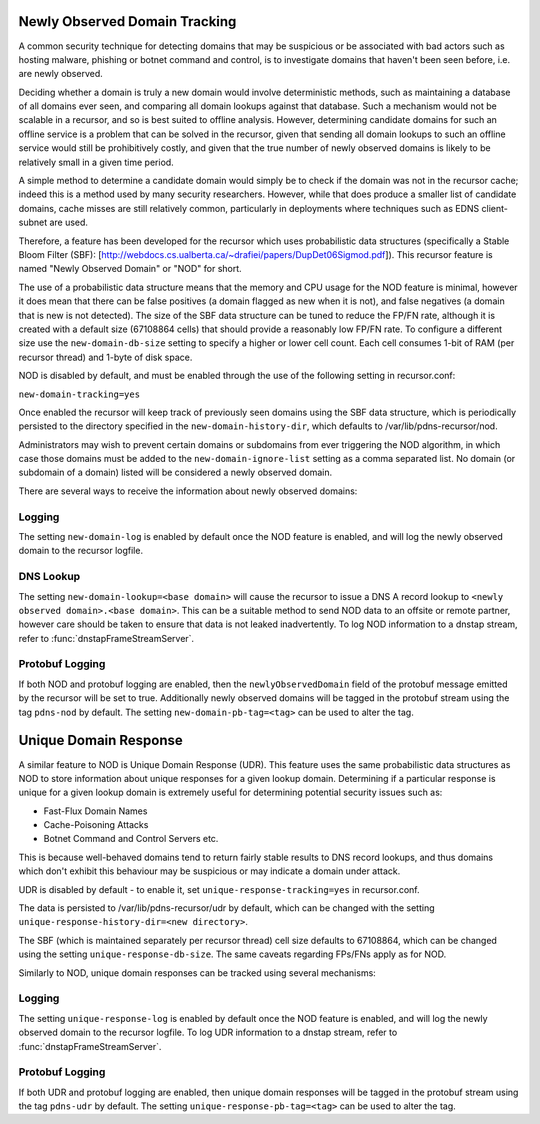 .. _Newly Observed Domain:

Newly Observed Domain Tracking
~~~~~~~~~~~~~~~~~~~~~~~~~~~~~~

A common security technique for detecting domains that may be suspicious or be associated with bad actors such as hosting malware, phishing or botnet command and control, is to investigate domains that haven't been seen before, i.e. are newly observed.

Deciding whether a domain is truly a new domain would involve deterministic methods, such as maintaining a database of all domains ever seen, and comparing all domain lookups against that database. Such a mechanism would not be scalable in a recursor, and so is best suited to offline analysis. However, determining candidate domains for such an offline service is a problem that can be solved in the recursor, given that sending all domain lookups to such an offline service would still be prohibitively costly, and given that the true number of newly observed domains is likely to be relatively small in a given time period.

A simple method to determine a candidate domain would simply be to check if the domain was not in the recursor cache; indeed this is a method used by many security researchers. However, while that does produce a smaller list of candidate domains, cache misses are still relatively common, particularly in deployments where techniques such as EDNS client-subnet are used.

Therefore, a feature has been developed for the recursor which uses probabilistic data structures (specifically a Stable Bloom Filter (SBF): [http://webdocs.cs.ualberta.ca/~drafiei/papers/DupDet06Sigmod.pdf]). This recursor feature is named "Newly Observed Domain" or "NOD" for short.

The use of a probabilistic data structure means that the memory and CPU usage for the NOD feature is minimal, however it does mean that there can be false positives (a domain flagged as new when it is not), and false negatives (a domain that is new is not detected). The size of the SBF data structure can be tuned to reduce the FP/FN rate, although it is created with a default size (67108864 cells) that should provide a reasonably low FP/FN rate. To configure a different size use the ``new-domain-db-size`` setting to specify a higher or lower cell count. Each cell consumes 1-bit of RAM (per recursor thread) and 1-byte of disk space. 

NOD is disabled by default, and must be enabled through the use of the following setting in recursor.conf:

``new-domain-tracking=yes``

Once enabled the recursor will keep track of previously seen domains using the SBF data structure, which is periodically persisted to the directory specified in the ``new-domain-history-dir``, which defaults to /var/lib/pdns-recursor/nod.

Administrators may wish to prevent certain domains or subdomains from ever triggering the NOD algorithm, in which case those domains must be added to the ``new-domain-ignore-list`` setting as a comma separated list. No domain (or subdomain of a domain) listed will be considered a newly observed domain.

There are several ways to receive the information about newly observed domains:

Logging
+++++++

The setting ``new-domain-log`` is enabled by default once the NOD feature is enabled, and will log the newly observed domain to the recursor logfile.

DNS Lookup
++++++++++

The setting ``new-domain-lookup=<base domain>`` will cause the recursor to issue a DNS A record lookup to ``<newly observed domain>.<base domain>``. This can be a suitable method to send NOD data to an offsite or remote partner, however care should be taken to ensure that data is not leaked inadvertently.
To log NOD information to a dnstap stream, refer to :func:`dnstapFrameStreamServer`.

Protobuf Logging
++++++++++++++++

If both NOD and protobuf logging are enabled, then the ``newlyObservedDomain`` field of the protobuf message emitted by the recursor will be set to true. Additionally newly observed domains will be tagged in the protobuf stream using the tag ``pdns-nod`` by default. The setting ``new-domain-pb-tag=<tag>`` can be used to alter the tag.

.. _Unique Domain Response:

Unique Domain Response
~~~~~~~~~~~~~~~~~~~~~~

A similar feature to NOD is Unique Domain Response (UDR). This feature uses the same probabilistic data structures as NOD to store information about unique responses for a given lookup domain. Determining if a particular response is unique for a given lookup domain is extremely useful for determining potential security issues such as:

* Fast-Flux Domain Names
* Cache-Poisoning Attacks
* Botnet Command and Control Servers
  etc.

This is because well-behaved domains tend to return fairly stable results to DNS record lookups, and thus domains which don't exhibit this behaviour may be suspicious or may indicate a domain under attack.

UDR is disabled by default - to enable it, set ``unique-response-tracking=yes`` in recursor.conf.

The data is persisted to /var/lib/pdns-recursor/udr by default, which can be changed with the setting ``unique-response-history-dir=<new directory>``.

The SBF (which is maintained separately per recursor thread) cell size defaults to 67108864, which can be changed using the setting ``unique-response-db-size``. The same caveats regarding FPs/FNs apply as for NOD.

Similarly to NOD, unique domain responses can be tracked using several mechanisms:

Logging
+++++++

The setting ``unique-response-log`` is enabled by default once the NOD feature is enabled, and will log the newly observed domain to the recursor logfile.
To log UDR information to a dnstap stream, refer to :func:`dnstapFrameStreamServer`.

Protobuf Logging
++++++++++++++++

If both UDR and protobuf logging are enabled, then unique domain responses will be tagged in the protobuf stream using the tag ``pdns-udr`` by default. The setting ``unique-response-pb-tag=<tag>`` can be used to alter the tag.
